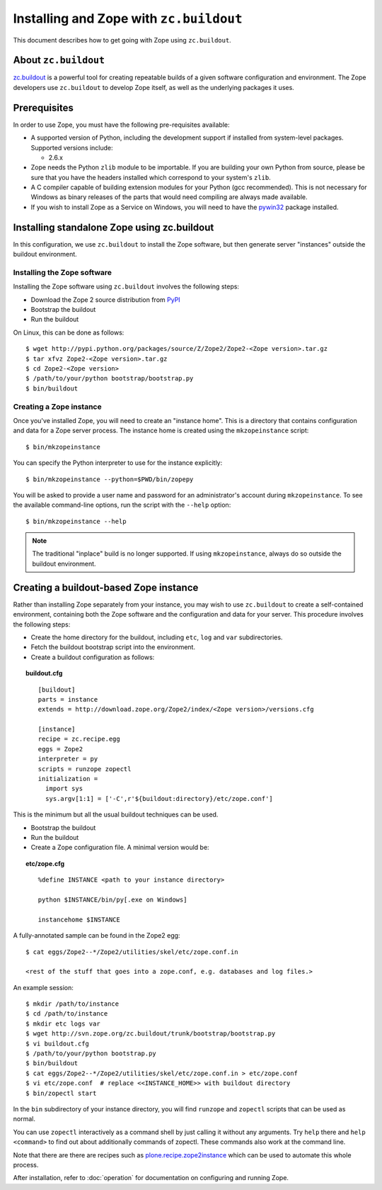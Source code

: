 Installing and Zope with ``zc.buildout``
========================================

.. highlight:: bash

This document describes how to get going with Zope using ``zc.buildout``.


About ``zc.buildout``
---------------------

`zc.buildout <http://www.buildout.org/>`_ is a powerful tool for creating
repeatable builds of a given software configuration and environment.  The
Zope developers use ``zc.buildout`` to develop Zope itself, as well as
the underlying packages it uses.

Prerequisites
-------------

In order to use Zope, you must have the following pre-requisites
available:

- A supported version of Python, including the development support if
  installed from system-level packages.  Supported versions include:

  * 2.6.x

- Zope needs the Python ``zlib`` module to be importable.  If you are
  building your own Python from source, please be sure that you have the
  headers installed which correspond to your system's ``zlib``.

- A C compiler capable of building extension modules for your Python
  (gcc recommended). This is not necessary for Windows as binary
  releases of the parts that would need compiling are always made
  available.

- If you wish to install Zope as a Service on Windows, you will need
  to have the `pywin32`__ package installed.

  __ https://sourceforge.net/projects/pywin32/


Installing standalone Zope using zc.buildout
--------------------------------------------

In this configuration, we use ``zc.buildout`` to install the Zope software,
but then generate server "instances" outside the buildout environment.

Installing the Zope software
::::::::::::::::::::::::::::

Installing the Zope software using ``zc.buildout`` involves the following
steps:

- Download the Zope 2 source distribution from `PyPI`__

  __ http://pypi.python.org/pypi/Zope2

- Bootstrap the buildout

- Run the buildout

On Linux, this can be done as follows::

  $ wget http://pypi.python.org/packages/source/Z/Zope2/Zope2-<Zope version>.tar.gz
  $ tar xfvz Zope2-<Zope version>.tar.gz
  $ cd Zope2-<Zope version>
  $ /path/to/your/python bootstrap/bootstrap.py
  $ bin/buildout


Creating a Zope instance
::::::::::::::::::::::::

Once you've installed Zope, you will need to create an "instance
home". This is a directory that contains configuration and data for a
Zope server process.  The instance home is created using the
``mkzopeinstance`` script::

  $ bin/mkzopeinstance

You can specify the Python interpreter to use for the instance
explicitly::

  $ bin/mkzopeinstance --python=$PWD/bin/zopepy

You will be asked to provide a user name and password for an
administrator's account during ``mkzopeinstance``.  To see the available
command-line options, run the script with the ``--help`` option::

  $ bin/mkzopeinstance --help

.. note::
  The traditional "inplace" build is no longer supported. If using
  ``mkzopeinstance``, always do so outside the buildout environment.


Creating a buildout-based Zope instance
---------------------------------------

Rather than installing Zope separately from your instance, you may wish
to use ``zc.buildout`` to create a self-contained environment, containing
both the Zope software and the configuration and data for your server.
This procedure involves the following steps:

- Create the home directory for the buildout, including
  ``etc``, ``log`` and ``var`` subdirectories.

- Fetch the buildout bootstrap script into the environment.

- Create a buildout configuration as follows:

.. topic:: buildout.cfg
 :class: file

 ::

   [buildout]
   parts = instance
   extends = http://download.zope.org/Zope2/index/<Zope version>/versions.cfg

   [instance]
   recipe = zc.recipe.egg
   eggs = Zope2
   interpreter = py
   scripts = runzope zopectl
   initialization =
     import sys
     sys.argv[1:1] = ['-C',r'${buildout:directory}/etc/zope.conf']

This is the minimum but all the usual buildout techniques can be
used.

- Bootstrap the buildout

- Run the buildout

- Create a Zope configuration file.  A minimal version would be:

.. topic:: etc/zope.cfg
 :class: file

 ::

   %define INSTANCE <path to your instance directory>

   python $INSTANCE/bin/py[.exe on Windows]

   instancehome $INSTANCE

A fully-annotated sample can be found in the Zope2 egg::

   $ cat eggs/Zope2--*/Zope2/utilities/skel/etc/zope.conf.in

   <rest of the stuff that goes into a zope.conf, e.g. databases and log files.>

.. highlight:: bash

An example session::

   $ mkdir /path/to/instance
   $ cd /path/to/instance
   $ mkdir etc logs var
   $ wget http://svn.zope.org/zc.buildout/trunk/bootstrap/bootstrap.py
   $ vi buildout.cfg
   $ /path/to/your/python bootstrap.py
   $ bin/buildout
   $ cat eggs/Zope2--*/Zope2/utilities/skel/etc/zope.conf.in > etc/zope.conf
   $ vi etc/zope.conf  # replace <<INSTANCE_HOME>> with buildout directory
   $ bin/zopectl start

In the ``bin`` subdirectory of your instance directory, you will
find ``runzope`` and ``zopectl`` scripts that can be used as
normal.

You can use ``zopectl`` interactively as a command shell by just
calling it without any arguments. Try ``help`` there and ``help <command>``
to find out about additionally commands of zopectl. These commands
also work at the command line.

Note that there are there are recipes such as `plone.recipe.zope2instance
<http://pypi.python.org/pypi/plone.recipe.zope2instance>`_ which can be
used to automate this whole process.

After installation, refer to :doc:`operation` for documentation on
configuring and running Zope.
